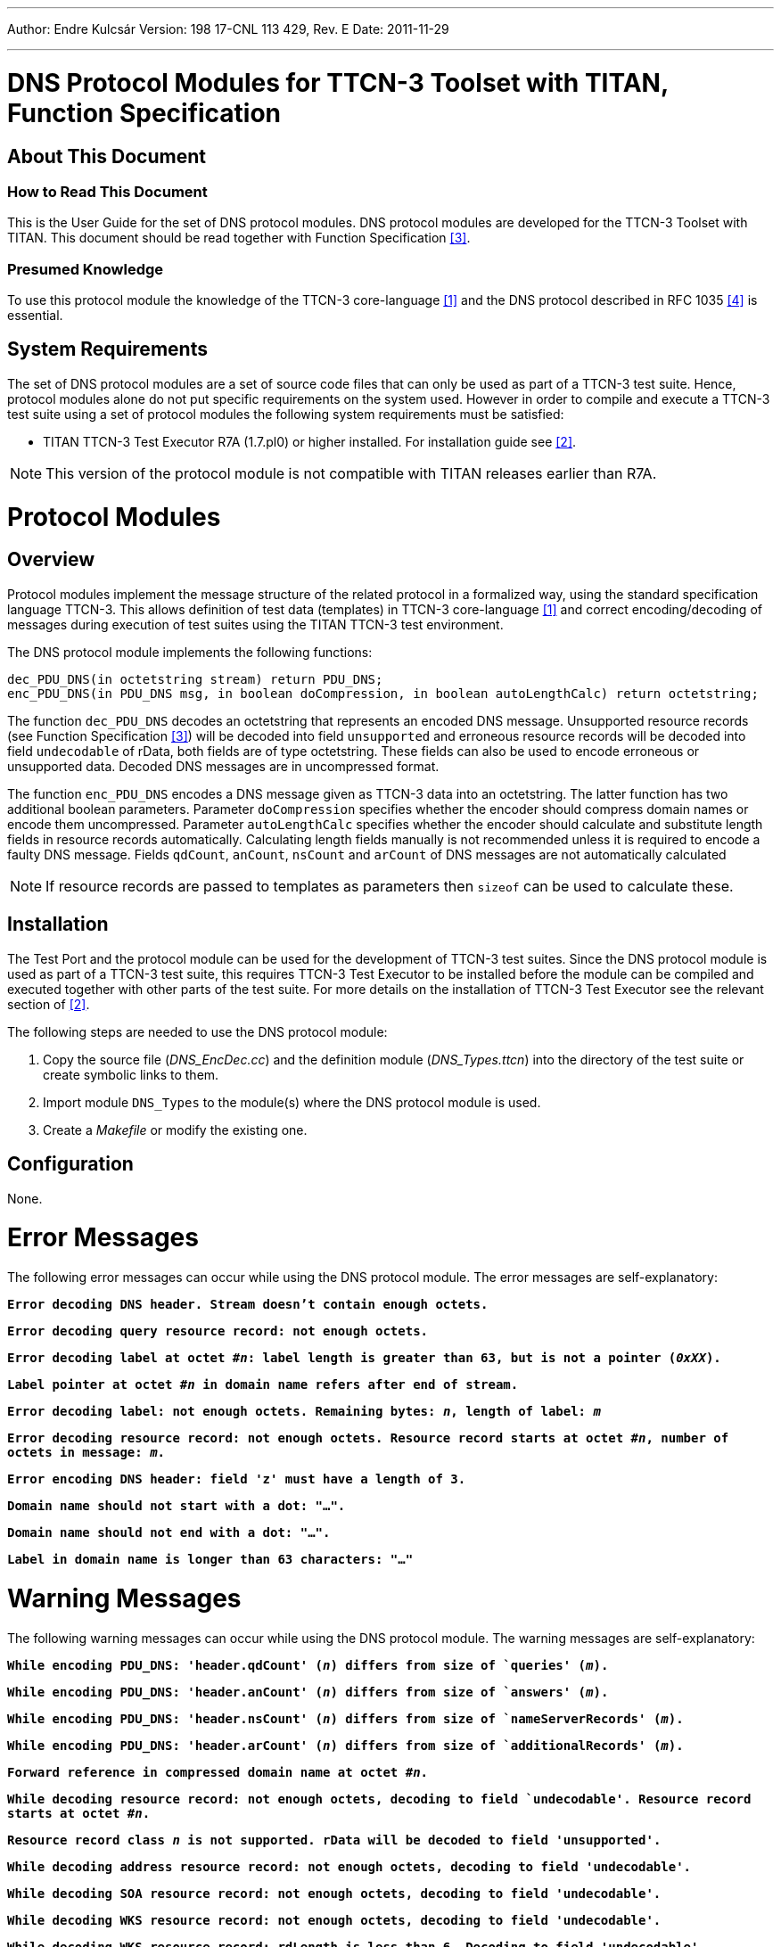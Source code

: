 ---
Author: Endre Kulcsár
Version: 198 17-CNL 113 429, Rev. E
Date: 2011-11-29

---
= DNS Protocol Modules for TTCN-3 Toolset with TITAN, Function Specification
:author: Endre Kulcsár
:revnumber: 198 17-CNL 113 429, Rev. E
:revdate: 2011-11-29
:toc:

== About This Document

=== How to Read This Document

This is the User Guide for the set of DNS protocol modules. DNS protocol modules are developed for the TTCN-3 Toolset with TITAN. This document should be read together with Function Specification <<_3, [3]>>.

=== Presumed Knowledge

To use this protocol module the knowledge of the TTCN-3 core-language <<_1, [1]>> and the DNS protocol described in RFC 1035 <<_4, [4]>> is essential.

== System Requirements

The set of DNS protocol modules are a set of source code files that can only be used as part of a TTCN-3 test suite. Hence, protocol modules alone do not put specific requirements on the system used. However in order to compile and execute a TTCN-3 test suite using a set of protocol modules the following system requirements must be satisfied:

* TITAN TTCN-3 Test Executor R7A (1.7.pl0) or higher installed. For installation guide see <<_2, [2]>>.

NOTE: This version of the protocol module is not compatible with TITAN releases earlier than R7A.

= Protocol Modules

== Overview

Protocol modules implement the message structure of the related protocol in a formalized way, using the standard specification language TTCN-3. This allows definition of test data (templates) in TTCN-3 core-language <<_1, [1]>> and correct encoding/decoding of messages during execution of test suites using the TITAN TTCN-3 test environment.

The DNS protocol module implements the following functions:

[source]
----
dec_PDU_DNS(in octetstring stream) return PDU_DNS;
enc_PDU_DNS(in PDU_DNS msg, in boolean doCompression, in boolean autoLengthCalc) return octetstring;
----

The function `dec_PDU_DNS` decodes an octetstring that represents an encoded DNS message. Unsupported resource records (see Function Specification <<_3, [3]>>) will be decoded into field `unsupported` and erroneous resource records will be decoded into field `undecodable` of rData, both fields are of type octetstring. These fields can also be used to encode erroneous or unsupported data. Decoded DNS messages are in uncompressed format.

The function `enc_PDU_DNS` encodes a DNS message given as TTCN-3 data into an octetstring. The latter function has two additional boolean parameters. Parameter `doCompression` specifies whether the encoder should compress domain names or encode them uncompressed. Parameter `autoLengthCalc` specifies whether the encoder should calculate and substitute length fields in resource records automatically. Calculating length fields manually is not recommended unless it is required to encode a faulty DNS message. Fields `qdCount`, `anCount`, `nsCount` and `arCount` of DNS messages are not automatically calculated

NOTE: If resource records are passed to templates as parameters then `sizeof` can be used to calculate these.

== Installation

The Test Port and the protocol module can be used for the development of TTCN-3 test suites. Since the DNS protocol module is used as part of a TTCN-3 test suite, this requires TTCN-3 Test Executor to be installed before the module can be compiled and executed together with other parts of the test suite. For more details on the installation of TTCN-3 Test Executor see the relevant section of <<_2, [2]>>.

The following steps are needed to use the DNS protocol module:

. Copy the source file (__DNS_EncDec.cc__) and the definition module (__DNS_Types.ttcn__) into the directory of the test suite or create symbolic links to them.
. Import module `DNS_Types` to the module(s) where the DNS protocol module is used.
. Create a _Makefile_ or modify the existing one.

== Configuration

None.

= Error Messages

The following error messages can occur while using the DNS protocol module. The error messages are self-explanatory:

`*Error decoding DNS header. Stream doesn’t contain enough octets.*`

`*Error decoding query resource record: not enough octets.*`

`*Error decoding label at octet #_n_: label length is greater than 63, but is not a pointer (_0xXX_).*`

`*Label pointer at octet #_n_ in domain name refers after end of stream.*`

`*Error decoding label: not enough octets. Remaining bytes: _n_, length of label: _m_*`

`*Error decoding resource record: not enough octets. Resource record starts at octet #_n_, number of octets in message: _m_.*`

`*Error encoding DNS header: field 'z' must have a length of 3.*`

`*Domain name should not start with a dot: "…".*`

`*Domain name should not end with a dot: "…".*`

`*Label in domain name is longer than 63 characters: "…"*`

= Warning Messages

The following warning messages can occur while using the DNS protocol module. The warning messages are self-explanatory:

`*While encoding PDU_DNS: 'header.qdCount' (_n_) differs from size of `queries' (_m_).*`

`*While encoding PDU_DNS: 'header.anCount' (_n_) differs from size of `answers' (_m_).*`

`*While encoding PDU_DNS: 'header.nsCount' (_n_) differs from size of `nameServerRecords' (_m_).*`

`*While encoding PDU_DNS: 'header.arCount' (_n_) differs from size of `additionalRecords' (_m_).*`

`*Forward reference in compressed domain name at octet #_n_.*`

`*While decoding resource record: not enough octets, decoding to field `undecodable'. Resource record starts at octet #_n_.*`

`*Resource record class _n_ is not supported. rData will be decoded to field 'unsupported'.*`

`*While decoding address resource record: not enough octets, decoding to field 'undecodable'.*`

`*While decoding SOA resource record: not enough octets, decoding to field 'undecodable'.*`

`*While decoding WKS resource record: not enough octets, decoding to field 'undecodable'.*`

`*While decoding WKS resource record: rdLength is less than 6. Decoding to field 'undecodable'.*`

`*While decoding HINFO resource record: not enough octets, decoding to field 'undecodable'.*`

`*While decoding MX resource record: not enough octets, decoding to field 'undecodable'.*`

`*While decoding AAAA resource record: not enough octets, decoding to field 'undecodable'.*`

`*While decoding SRV resource record: not enough octets, decoding to field 'undecodable'.*`

`*While decoding NAPTR resource record: not enough octets, decoding to field 'undecodable'.*`

`*Resource record type _n_ is not supported. RData will be decoded to field 'unsupported'.*`

`*While decoding resource record: rdLength (_n_) does not equal the length of decoded resource record data (_m_). Resource record starts at octet #_k_.*`

`*Length of rData (_n_) in octets differs from rdLength (_m_) in resource record: "…"*`

`*While encoding domain name: domain name is empty.*`

`*In case of Resource record class n rdLength and ttl fields must be zero. rData will be decoded to field 'unsupported'.*`

= Examples

The demo directory of the deliverable contains the following examples:

* __DNS_Types.ttcn__ - definition module.
* __DNS_EncDec.cc__ - source file.
* __DNS_Demo.ttcn__ - demo testcases for DNS protocol module.
* __DNS_Mapping.ttcn__ - mapping module.
* _Makefile_
* __UDPasp_PortType.ttcn__ - port type definition for UDP test port (CNL 113 346).
* __UDPasp_Types.ttcn__ - type definitions for UDP test port.
* __UDPasp_PT.cc__ - source file of UDP test port.
* __UDPasp_PT.hh__ - header file of UDP test port.
* _config.cfg_ - example runtime configuration file.
* _readme.txt_ - brief description of how to use the demo.

= Terminology

No specific terminology is used.

= Abbreviations

ASP:: Abstract Service Primitive

DDDS:: Dynamic Delegation Discovery System

DNS:: Domain Name System

DNS RR:: Domain Name System Resource Record

PDU:: Protocol Data Unit

RFC:: Request For Comments

TTCN-3:: Testing and Test Control Notation version 3

= References

[[_1]]
[1] ETSI ES 201 873-1 v3.1.1 (2005-06) +
The Testing and Test Control Notation version 3; Part 1: Core Language

[[_2]]
Programmer’s Technical Reference for TITAN TTCN-3 Test Executor

[[_3]]
[3] DNS Protocol Modules for TTCN-3 Toolset with TITAN, Function Specification

[[_4]]
[4] http://www.ietf.org/rfc/rfc1035.txt?number=1035[RFC 1035] +
Domain names – Implementation and specification

[[_5]]
[5] http://www.ietf.org/rfc/rfc2782.txt?number=2782[RFC 2782] +
A DNS RR for specifying the location of services (DNS SRV)

[[_6]]
[6] http://www.ietf.org/rfc/rfc3403.txt?number=3403[RFC 3403] +
Dynamic Delegation Discovery System (DDDS), Part Three: The Domain Name System (DNS) Database

[[_7]]
[7] http://www.ietf.org/rfc/rfc2136.txt?number=2136[RFC 2136] +
Dynamic Updates in the Domain Name System (DNS UPDATE)

[[_8]]
[8] http://www.ietf.org/rfc/rfc1886.txt?number=1886[RFC 1886] +
DNS Extensions to support IP version 6

